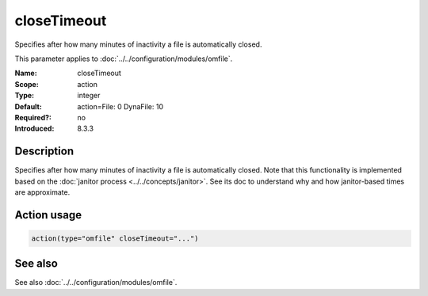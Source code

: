 .. _param-omfile-closetimeout:
.. _omfile.parameter.module.closetimeout:

closeTimeout
============

.. index::
   single: omfile; closeTimeout
   single: closeTimeout

.. summary-start

Specifies after how many minutes of inactivity a file is
automatically closed.

.. summary-end

This parameter applies to :doc:`../../configuration/modules/omfile`.

:Name: closeTimeout
:Scope: action
:Type: integer
:Default: action=File: 0 DynaFile: 10
:Required?: no
:Introduced: 8.3.3

Description
-----------

Specifies after how many minutes of inactivity a file is
automatically closed. Note that this functionality is implemented
based on the
:doc:`janitor process <../../concepts/janitor>`.
See its doc to understand why and how janitor-based times are
approximate.

Action usage
------------

.. _param-omfile-action-closetimeout:
.. _omfile.parameter.action.closetimeout:
.. code-block:: rsyslog

   action(type="omfile" closeTimeout="...")

See also
--------

See also :doc:`../../configuration/modules/omfile`.

